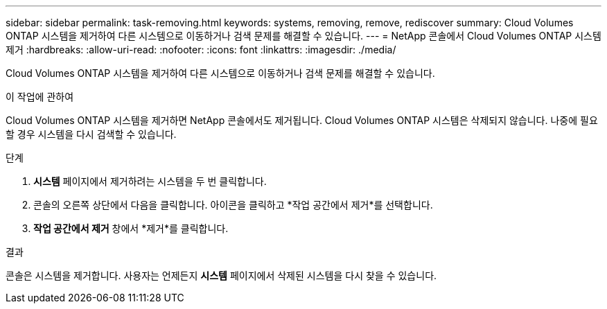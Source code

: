 ---
sidebar: sidebar 
permalink: task-removing.html 
keywords: systems, removing, remove, rediscover 
summary: Cloud Volumes ONTAP 시스템을 제거하여 다른 시스템으로 이동하거나 검색 문제를 해결할 수 있습니다. 
---
= NetApp 콘솔에서 Cloud Volumes ONTAP 시스템 제거
:hardbreaks:
:allow-uri-read: 
:nofooter: 
:icons: font
:linkattrs: 
:imagesdir: ./media/


[role="lead"]
Cloud Volumes ONTAP 시스템을 제거하여 다른 시스템으로 이동하거나 검색 문제를 해결할 수 있습니다.

.이 작업에 관하여
Cloud Volumes ONTAP 시스템을 제거하면 NetApp 콘솔에서도 제거됩니다.  Cloud Volumes ONTAP 시스템은 삭제되지 않습니다.  나중에 필요할 경우 시스템을 다시 검색할 수 있습니다.

.단계
. *시스템* 페이지에서 제거하려는 시스템을 두 번 클릭합니다.
. 콘솔의 오른쪽 상단에서 다음을 클릭합니다.image:icon-action.png[""] 아이콘을 클릭하고 *작업 공간에서 제거*를 선택합니다.
. *작업 공간에서 제거* 창에서 *제거*를 클릭합니다.


.결과
콘솔은 시스템을 제거합니다.  사용자는 언제든지 *시스템* 페이지에서 삭제된 시스템을 다시 찾을 수 있습니다.

